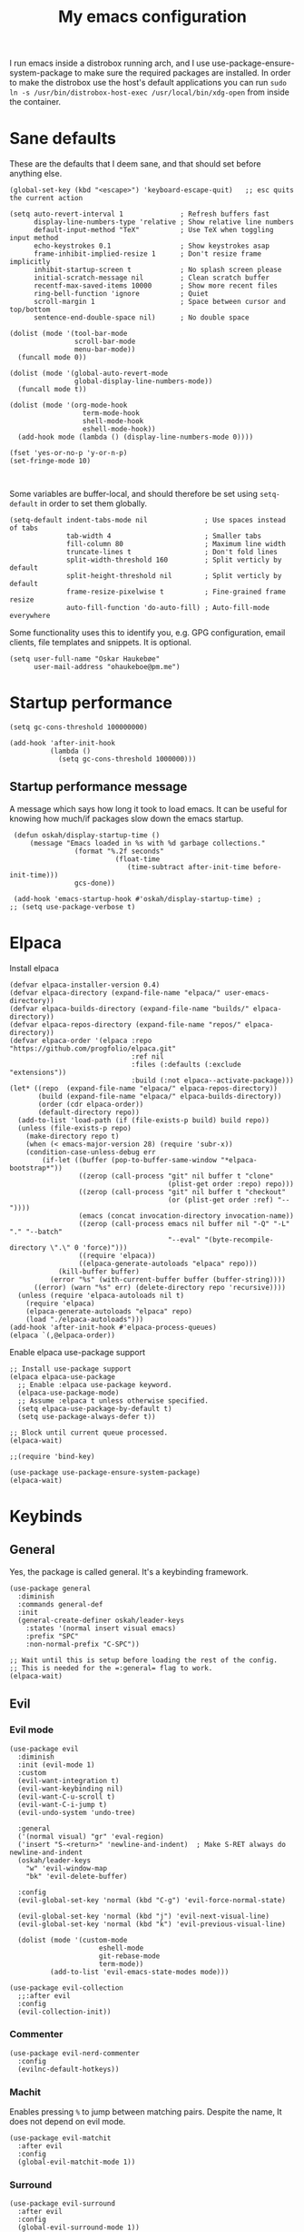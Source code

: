 #+title: My emacs configuration
#+startup: fold
#+property: header-args:elisp :tangle configuration.el

I run emacs inside a distrobox running arch, and I use
use-package-ensure-system-package to make sure the required packages are
installed. In order to make the distrobox use the host's default applications
you can run ~sudo ln -s /usr/bin/distrobox-host-exec /usr/local/bin/xdg-open~ from
inside the container.

* Sane defaults
These are the defaults that I deem sane, and that should set before anything else.

#+begin_src elisp
  (global-set-key (kbd "<escape>") 'keyboard-escape-quit)   ;; esc quits the current action

  (setq auto-revert-interval 1              ; Refresh buffers fast
        display-line-numbers-type 'relative ; Show relative line numbers
        default-input-method "TeX"          ; Use TeX when toggling input method
        echo-keystrokes 0.1                 ; Show keystrokes asap
        frame-inhibit-implied-resize 1      ; Don't resize frame implicitly
        inhibit-startup-screen t            ; No splash screen please
        initial-scratch-message nil         ; Clean scratch buffer
        recentf-max-saved-items 10000       ; Show more recent files
        ring-bell-function 'ignore          ; Quiet
        scroll-margin 1                     ; Space between cursor and top/bottom
        sentence-end-double-space nil)      ; No double space

  (dolist (mode '(tool-bar-mode
                  scroll-bar-mode
                  menu-bar-mode))
    (funcall mode 0))

  (dolist (mode '(global-auto-revert-mode
                  global-display-line-numbers-mode))
    (funcall mode t))

  (dolist (mode '(org-mode-hook
                    term-mode-hook
                    shell-mode-hook
                    eshell-mode-hook))
    (add-hook mode (lambda () (display-line-numbers-mode 0))))

  (fset 'yes-or-no-p 'y-or-n-p)
  (set-fringe-mode 10)


#+end_src

Some variables are buffer-local, and should therefore be set using ~setq-default~
in order to set them globally.

#+begin_src elisp
  (setq-default indent-tabs-mode nil              ; Use spaces instead of tabs
                tab-width 4                       ; Smaller tabs
                fill-column 80                    ; Maximum line width
                truncate-lines t                  ; Don't fold lines
                split-width-threshold 160         ; Split verticly by default
                split-height-threshold nil        ; Split verticly by default
                frame-resize-pixelwise t          ; Fine-grained frame resize
                auto-fill-function 'do-auto-fill) ; Auto-fill-mode everywhere
#+end_src


Some functionality uses this to identify you, e.g. GPG configuration, email
clients, file templates and snippets. It is optional.

#+begin_src elisp
(setq user-full-name "Oskar Haukebøe"
      user-mail-address "ohaukeboe@pm.me")
#+end_src

* Startup performance

#+begin_src elisp
    (setq gc-cons-threshold 100000000)

    (add-hook 'after-init-hook
              (lambda ()
                (setq gc-cons-threshold 1000000)))
#+end_src

** Startup performance message
A message which says how long it took to load emacs. It can be useful for
knowing how much/if packages slow down the emacs startup.

#+begin_src elisp
  (defun oskah/display-startup-time ()
      (message "Emacs loaded in %s with %d garbage collections."
                 (format "%.2f seconds"
                           (float-time
                              (time-subtract after-init-time before-init-time)))
                 gcs-done))

  (add-hook 'emacs-startup-hook #'oskah/display-startup-time) ;
 ;; (setq use-package-verbose t)
#+end_src

* Elpaca
Install elpaca

 #+begin_src elisp
(defvar elpaca-installer-version 0.4)
(defvar elpaca-directory (expand-file-name "elpaca/" user-emacs-directory))
(defvar elpaca-builds-directory (expand-file-name "builds/" elpaca-directory))
(defvar elpaca-repos-directory (expand-file-name "repos/" elpaca-directory))
(defvar elpaca-order '(elpaca :repo "https://github.com/progfolio/elpaca.git"
                              :ref nil
                              :files (:defaults (:exclude "extensions"))
                              :build (:not elpaca--activate-package)))
(let* ((repo  (expand-file-name "elpaca/" elpaca-repos-directory))
       (build (expand-file-name "elpaca/" elpaca-builds-directory))
       (order (cdr elpaca-order))
       (default-directory repo))
  (add-to-list 'load-path (if (file-exists-p build) build repo))
  (unless (file-exists-p repo)
    (make-directory repo t)
    (when (< emacs-major-version 28) (require 'subr-x))
    (condition-case-unless-debug err
        (if-let ((buffer (pop-to-buffer-same-window "*elpaca-bootstrap*"))
                 ((zerop (call-process "git" nil buffer t "clone"
                                       (plist-get order :repo) repo)))
                 ((zerop (call-process "git" nil buffer t "checkout"
                                       (or (plist-get order :ref) "--"))))
                 (emacs (concat invocation-directory invocation-name))
                 ((zerop (call-process emacs nil buffer nil "-Q" "-L" "." "--batch"
                                       "--eval" "(byte-recompile-directory \".\" 0 'force)")))
                 ((require 'elpaca))
                 ((elpaca-generate-autoloads "elpaca" repo)))
            (kill-buffer buffer)
          (error "%s" (with-current-buffer buffer (buffer-string))))
      ((error) (warn "%s" err) (delete-directory repo 'recursive))))
  (unless (require 'elpaca-autoloads nil t)
    (require 'elpaca)
    (elpaca-generate-autoloads "elpaca" repo)
    (load "./elpaca-autoloads")))
(add-hook 'after-init-hook #'elpaca-process-queues)
(elpaca `(,@elpaca-order))
 #+end_src

Enable elpaca use-package support

 #+begin_src elisp
   ;; Install use-package support
   (elpaca elpaca-use-package
     ;; Enable :elpaca use-package keyword.
     (elpaca-use-package-mode)
     ;; Assume :elpaca t unless otherwise specified.
     (setq elpaca-use-package-by-default t)
     (setq use-package-always-defer t))

   ;; Block until current queue processed.
   (elpaca-wait)

   ;;(require 'bind-key)
 #+end_src

 #+begin_src elisp
(use-package use-package-ensure-system-package)
(elpaca-wait)
 #+end_src
* Keybinds
** General
Yes, the package is called general. It's a keybinding framework.

#+begin_src elisp
  (use-package general
    :diminish
    :commands general-def
    :init
    (general-create-definer oskah/leader-keys
      :states '(normal insert visual emacs)
      :prefix "SPC"
      :non-normal-prefix "C-SPC"))

  ;; Wait until this is setup before loading the rest of the config.
  ;; This is needed for the =:general= flag to work.
  (elpaca-wait)
#+end_src

** Evil
*** Evil mode

#+begin_src elisp
  (use-package evil
    :diminish 
    :init (evil-mode 1)
    :custom
    (evil-want-integration t)
    (evil-want-keybinding nil)
    (evil-want-C-u-scroll t)
    (evil-want-C-i-jump t)
    (evil-undo-system 'undo-tree)

    :general
    ('(normal visual) "gr" 'eval-region)
    ('insert "S-<return>" 'newline-and-indent)  ; Make S-RET always do newline-and-indent
    (oskah/leader-keys
      "w" 'evil-window-map
      "bk" 'evil-delete-buffer)

    :config
    (evil-global-set-key 'normal (kbd "C-g") 'evil-force-normal-state)

    (evil-global-set-key 'normal (kbd "j") 'evil-next-visual-line)
    (evil-global-set-key 'normal (kbd "k") 'evil-previous-visual-line)

    (dolist (mode '(custom-mode
                        eshell-mode
                        git-rebase-mode
                        term-mode))
            (add-to-list 'evil-emacs-state-modes mode)))
#+end_src

#+begin_src elisp
  (use-package evil-collection
    ;;:after evil
    :config
    (evil-collection-init))
#+end_src
*** Commenter

#+begin_src elisp
  (use-package evil-nerd-commenter
    :config
    (evilnc-default-hotkeys))
#+end_src
*** Machit
Enables pressing =%= to jump between matching pairs. Despite the name, It does
not depend on evil mode.

#+begin_src elisp
  (use-package evil-matchit
    :after evil
    :config
    (global-evil-matchit-mode 1))
#+end_src
*** Surround

#+begin_src elisp
  (use-package evil-surround
    :after evil
    :config
    (global-evil-surround-mode 1))
#+end_src
*** Numbers

#+begin_src elisp
  (use-package evil-numbers
    :general
    ('(normal visual)
      "g=" 'evil-numbers/inc-at-pt-incremental
      "g-" 'evil-numbers/dec-at-pt
      "g+" 'evil-numbers/inc-at-pt))
#+end_src
*** Goggles
Add visual hints to ceirtain evil opperations such as yank.

#+begin_src elisp
  (use-package evil-goggles
    :custom
    (evil-goggles-enable-delete nil)
    :config
    (evil-goggles-mode))
#+end_src
*** Exchange

#+begin_src elisp
  (use-package evil-exchange
    :config
    (evil-exchange-install))
#+end_src
*** Args

#+begin_src elisp
  (use-package evil-args
    :ensure t
    :after evil
    :config
    (define-key evil-inner-text-objects-map "a" 'evil-inner-arg)
    (define-key evil-outer-text-objects-map "a" 'evil-outer-arg)
    (define-key evil-normal-state-map "L" 'evil-forward-arg)
    (define-key evil-normal-state-map "H" 'evil-backward-arg)
    (define-key evil-motion-state-map "L" 'evil-forward-arg)
    (define-key evil-motion-state-map "H" 'evil-backward-arg)
    (define-key evil-normal-state-map "K" 'evil-jump-out-args))
#+end_src
*** Lion

#+begin_src elisp
  (use-package evil-lion
    :config
    (evil-lion-mode))
#+end_src

** Hydra
#+begin_src elisp
  (use-package hydra
    :ensure t
    :commands (hydra-text-scale/body)
    :defer t
    :init
    (oskah/leader-keys
      "ts" '(hydra-text-scale/body :which-key "scale text"))
    :config
    (defhydra hydra-text-scale (:timeout 4)
      "scale text"
      ("k" text-scale-increase "in")
      ("j" text-scale-decrease "out")
      ("r" (text-scale-set 0) "reset")
      ("q" nil "quit" :exit t)))

#+end_src

** Top level keybindings
These are the top level keybindings, which are only used to group other
keybindings in a logical way, and to describe them in the which-key popup.

#+begin_src elisp
  (oskah/leader-keys "m" '(:ignore t :which-key "localleader")
                     "t" '(:ignore t :which-key "toggle")
                     "f" '(:ignore t :which-key "file")
                     "b" '(:ignore t :which-key "buffer")
                     "h" '(:ignore t :which-key "help")
                     "o" '(:ignore t :which-key "open"))
#+end_src

And these are some general keybindings I like

#+begin_src elisp
  (oskah/leader-keys
    ":" '("M-x" . execute-extended-command)
    ";" '("eval-expression" . pp-eval-expression)

    "hb" '("describe keybindings" . describe-bindings)
    "hm" '("describe mode" . describe-mode)

    ;; "wv" '(evil-window-vsplit :which-key "split vertically")
    ;; "wh" '(evil-window-split :which-key "split horizontally")

    "oe" '("open terminal" . eshell)

    "fc" '("open config" . (lambda ()
                             (interactive)
                             (find-file (locate-user-emacs-file "configuration.org")))))

  ;; Scale text
  (general-def 'normal
    "C-=" 'text-scale-increase
    "C--" 'text-scale-decrease)
#+end_src

* Look and feel
** NANO

#+begin_src elisp
  (use-package nano
    :defer t
    :elpaca (nano :host github
                  :repo "rougier/nano-emacs")
    :init
    (setq nano-font-size 13)
    ;; Add nano to load path
    (add-to-list 'load-path (locate-user-emacs-file "elpaca/builds/nano-emacs"))

    ;; (require 'nano-layout)
    (require 'nano-base-colors)
    (require 'nano-faces)
    (require 'nano-theme)

    (add-to-list 'default-frame-alist
                 '(internal-border-width . 10))

    ;; Turns out [[https://www.colorhexa.com/][colorhexa]] is a great resource
    ;; for finding colors that work well together.
    (setq frame-background-mode 'dark
          nano-color-foreground "#e8d6c6"
          nano-color-background "#171717"
          nano-color-highlight  "#c79972"
          nano-color-critical   "#EBCB8B"
          nano-color-salient    "#aac5dd"
          nano-color-strong     "#e3ccb8"
          nano-color-popout     "#c77276"
          nano-color-subtle     "#212121"
          nano-color-faded      "#c79972"
          ;; to allow for toggling of the themes.
          nano-theme-var "dark")

   (call-interactively 'nano-refresh-theme)

      ;; ;; (require 'nano-defaults)
   (require 'nano-modeline))
#+end_src

** All the icons
It is necessary to run ~M-x all-the-icons-install-fonts~ to set up
icon fonts.

#+begin_src elisp
  (use-package all-the-icons
    :if (display-graphic-p))
#+end_src
** Olivetti
#+begin_src elisp
  (use-package olivetti
    :diminish
    :commands olivetti-mode
    :general
    (oskah/leader-keys "to" 'olivetti-mode))
#+end_src

* Project management
** Magit
#+begin_src elisp
  (use-package magit
    :ensure-system-package
    ((ssh . openssh)
     (git . git))
    :custom
    (magit-display-buffer-function #'magit-display-buffer-same-window-except-diff-v1)
    :general
    (oskah/leader-keys "gg" 'magit-status))
#+end_src
** Forge
#+begin_src elisp
  (use-package forge
    :after magit
    :config
    (setq auth-sources '("~/.authinfo")))
#+end_src
** Projectile
#+begin_src elisp
  (use-package projectile
    :after ivy
    :defer 1
    :commands (projectile-mode projectile-command-map)
    :general
    (oskah/leader-keys "p" 'projectile-command-map)
    :custom
    (projectile-completion-system 'ivy)
    :config
    (projectile-mode 1)
    (when (file-directory-p "~/projects")
      (setq projectile-project-search-path '("~/projects"))
      (projectile-discover-projects-in-search-path)))
#+end_src
*** Projectile counsel
#+begin_src elisp
  (use-package counsel-projectile
    :after (counsel projectile)
    :ensure-system-package (rg . ripgrep)
    :config
    (counsel-projectile-mode))
#+end_src
* Programming
** Rainbow delimiters
#+begin_src elisp
(use-package rainbow-delimiters
  :hook (prog-mode . rainbow-delimiters-mode))
#+end_src
** Rainbow mode
Visualize the colors of color codes

#+begin_src elisp
  (use-package rainbow-mode
    :hook prog-mode)
#+end_src
** LSP

#+begin_src elisp
  (use-package lsp-mode
    :diminish
    :ensure-system-package (zip unzip)
    :commands lsp-deferred
    :custom
    (lsp-keymap-prefix "C-c l")
    (lsp-headerline-breadcrumb-enable nil)
    :config
    (lsp-enable-which-key-integration t))


  (use-package lsp-ui
    :disabled
    :after lsp-mode
    :hook (lsp-mode . lsp-ui-mode))

  (use-package lsp-ivy
    :after (lsp-mode ivy)
    :commands lsp-ivy-workspace-symbol)
#+end_src

** Company

#+begin_src elisp
  (use-package company
    :diminish
    :defer 0
    :custom
    (company-idle-delay 0.0)
    (company-minimum-prefix-length 1)
    :general
    ('company-active-map   ; Allow creating newline during completion
     "M-RET" (lambda ()
               (interactive)
               (company-abort)
               (newline-and-indent)))
    :config
    (global-company-mode 1)
    (setq company-backends (remove 'company-clang company-backends)))

  (use-package company-box
    :diminish
    :hook (company-mode . company-box-mode))
#+end_src

** Languages
*** Elisp

#+begin_src elisp
  (use-package parinfer-rust-mode
    :diminish
    :commands parinfer-rust-mode
    :hook emacs-lisp-mode
    :init
    (setq parinfer-rust-auto-download t))
#+end_src
*** C

#+begin_src elisp
  (use-package c-mode
    :elpaca nil
    :hook ((c-mode c++-mode) . lsp-deferred)
    :init
    (with-eval-after-load 'org
      (add-to-list 'org-babel-load-languages '(C . t))))
#+end_src
*** Maude

#+begin_src elisp :lexical no
  (use-package maude-mode
    :ensure-system-package maude
    :mode "\\.maude\\'"
    :config
    (setq maude-indent 2))
#+end_src

* Org mode
** Org

#+begin_src elisp
  (use-package org
    :defer t
    :general
    (oskah/leader-keys org-mode-map "m '" 'org-edit-special)
    :custom
    (org-hide-emphasis-markers t)
    (org-ellipsis " ↴")
    (org-confirm-babel-evaluate nil)
    (org-directory "~/Nextcloud/org_notes/")
    (org-attach-id-dir "~/Nextcloud/org_notes/.attach/")
    ;;(org-format-latex-options (plist-put org-format-latex-options :scale 1.3)) ;; Set scale of preview images
    (org-export-with-tags nil)
    (org-startup-with-inline-images t)
    (org-startup-with-latex-preview t)
    (shr-max-image-proportion 0.6)  ; Smaller max image size
    :config
    (org-babel-do-load-languages
     'org-babel-load-languages
     org-babel-load-languages))

#+end_src

Make the configuration get tangled on save

#+begin_src elisp
  (with-eval-after-load 'org
    (defun oh/org-babel-tangle-config ()
      (when (string-equal (buffer-file-name)
                          (expand-file-name
                           (locate-user-emacs-file "configuration.org")))
        ;; Dynamic scoping to the rescue
        (let ((org-confirm-babel-evaluate nil))
          (org-babel-tangle))))

    (add-hook 'org-mode-hook (lambda ()
                               (add-hook 'after-save-hook #'oh/org-babel-tangle-config))))
#+end_src

The following is some code which allows for using the =:hidden= tag for src blocks
to make them hidden.

#+begin_src elisp
;; (defun individual-visibility-source-blocks ()
;;   "Fold some blocks in the current buffer."
;;   (interactive)
;;   (org-show-block-all)
;;   (org-block-map
;;    (lambda ()
;;      (let ((case-fold-search t))
;;        (when (and
;;               (save-excursion
;;                 (beginning-of-line 1)
;;                 (looking-at org-block-regexp))
;;               (cl-assoc
;;                ':hidden
;;                (cl-third
;;                 (org-babel-get-src-block-info))))
;;          (org-hide-block-toggle))))))

;; (add-hook
;;  'org-mode-hook
;;  (function individual-visibility-source-blocks))
#+end_src

** Evil-org
#+begin_src elisp
  (use-package evil-org
    :diminish
    :after org
    :hook (org-mode .  evil-org-mode)
    :config
    (require 'evil-org-agenda)
    (evil-org-agenda-set-keys))
#+end_src

** Org-modern

#+begin_src elisp
  (use-package org-modern
    :hook (org-mode . org-modern-mode)
    :custom
    (org-modern-priority nil)
    (org-modern-table nil))
#+end_src

** Appear

#+begin_src elisp
  (use-package org-appear
    :hook (org-mode . org-appear-mode)
    :custom
    (setq! org-appear-inside-latex t)
    (setq! org-appear-autosubmarkers t))
#+end_src

** Fragtog

#+begin_src elisp
  (use-package org-fragtog
    :diminish
    :ensure-system-package
      ((latex . texlive-most))
    :hook (org-mode . org-fragtog-mode))
#+end_src

** PDF preview

#+begin_src elisp
  (use-package org-inline-pdf
    :diminish
    ;;:disabled ; TODO: fix. It doesn't work with org 9.5.5
    :ensure-system-package pdf2svg
    :after org
    :hook (org-mode . org-inline-pdf-mode))
#+end_src

** Company org-mode

#+begin_src elisp
  (use-package company-org-block
    :diminish
    :defer t
    :custom
    (company-org-block-edit-style 'auto) ;; 'auto, 'prompt, or 'inline
    :hook ((org-mode . (lambda ()
                         (setq-local company-backends
                                     (cons 'company-org-block company-backends))
                         (company-mode +1)))))
#+end_src

** Roam

#+begin_src elisp :lexical no
  (use-package org-roam
    :custom
    (org-roam-node-display-template "${title:*} ${tags:10}")
    (org-roam-directory (file-truename "~/Nextcloud/org_notes/roam"))
    (org-roam-capture-templates
              '(("d" "default" plain "%?"
                   :target
                        (file+head "%<%Y%m%d%H%M%S>-${slug}.org" "#+title: ${title}\n")
                   :unnarrowed t
                  ("r" "reference" plain "%?"
                       :if-new
                       (file+head "references/%<%Y%m%d%H%M%S>-${slug}.org" "#+title: ${title}\n#+filetags: %^{filetags}\n")
                       :immediate-finish t
                       :unnarrowed t))))
    :general
    (oskah/leader-keys
      "nf" 'org-roam-node-find
      "nc" 'org-roam-capture
      "ng" 'org-roam-graph
      "ni" 'org-roam-node-insert
      "nl" 'org-roam-buffer-toggle)
    :config
    (org-roam-db-autosync-mode 1))

#+end_src

* Misc
** Ivy
Ivy is a completion framework, which replaces the default Emacs
completion framework. It among other things provides a fuzzy search
and completion alternatives.

#+begin_src elisp
  (use-package ivy
   :defer 0
   :config
   (ivy-mode 1))
#+end_src
*** Ivy rich
Show keybinds and doc-strings in the M-x ivy list

#+begin_src elisp
  (use-package ivy-rich
    :after ivy
    :config
    (ivy-rich-mode 1))
#+end_src
** Dired

#+begin_src elisp
  (use-package dired
    :elpaca nil
    :commands (dired dired-jump)
    :custom ((dired-listing-switches "-agho --group-directories-first"))
    :general
    (oskah/leader-keys
      "fd" '(dired-jump :which-key "dired jump"))
    :general
    ('normal 'dired-mode-map
      "h" 'dired-up-directory
      "l" 'dired-find-file))
#+end_src

** Eshell-fish

#+begin_src elisp
  (use-package fish-completion
    :hook (eshell-mode . fish-completion-mode)
    :if (executable-find "fish")
    :config
    (global-fish-completion-mode))
#+end_src
** Undo-tree

#+begin_src elisp
  (use-package undo-tree
    :defer 0
    :diminish
    :config
    (global-undo-tree-mode))
#+end_src
** SQLite
Magit requires sqlite and recomends using =sqlite3=

#+begin_src elisp :lexical no
  (use-package sqlite3
    :defer t
    :ensure-system-package (sqlite3 . sqlite))
#+end_src


** Counsel
#+begin_src elisp
  (use-package counsel
    :config
    (counsel-mode 1)
    :general
    (oskah/leader-keys
     "bb" 'counsel-switch-buffer
     "." 'counsel-find-file))
#+end_src
** Copilot
#+begin_src elisp
  (use-package copilot
    :defer t
    :elpaca (:host github
             :repo "zerolfx/copilot.el"
             :main nil
             :files ("dist" "*.el"))
    :ensure-system-package (node . nodejs)
    ;; :hook (prog-mode . copilot-mode)
    :general
    (oskah/leader-keys "ta" 'copilot-mode)

    :bind (("C-TAB" . 'copilot-accept-completion-by-word)
           ("C-<tab>" . 'copilot-accept-completion-by-word)
           :map copilot-completion-map
           ("<tab>" . 'copilot-accept-completion)
           ("TAB" . 'copilot-accept-completion)))
#+end_src

I don't want copilot to start on emacs startup, but I also want it to be hooked
to ='prog-mode-hook=, which in case is run on startup. I therefore have a /nice/
lambda expression to load hook it after emacs has loaded. I also added a small
delay to make it easier to analyze when packages are loaded as the startup
message is also run on ='emacs-startup-hook=..

#+begin_src elisp
  (add-hook 'emacs-startup-hook
            (lambda ()
              (run-at-time "1 sec" nil
                           (lambda ()
                             (add-hook 'prog-mode-hook 'copilot-mode)
                             (when (derived-mode-p 'prog-mode)
                               (copilot-mode))))))
#+end_src

** ChatGPT

#+begin_src elisp
  (defvar openai-key-memo nil "Memoized OpenAI key")

  (use-package chatgpt-shell
    :commands (chatgpt-shell)
    :custom
    (chatgpt-shell-openai-key
     (lambda ()
       (if openai-key-memo
           openai-key-memo
         (setq openai-key-memo (auth-source-pass-get 'secret "openai-key")))))

    :general
    (oskah/leader-keys
      "og" '("gpt" . chatgpt-shell)))


  (use-package dall-e-shell
    :commands (dall-e-shell)
    :custom
    (chatgpt-shell-openai-key
     (lambda ()
       (if openai-key-memo
           openai-key-memo
         (setq openai-key-memo (auth-source-pass-get 'secret "openai-key")))))
    :general
    (oskah/leader-keys
      "od" '("dall-e" . dall-e-shell)))

  (use-package ob-chatgpt-shell
    :after org
    :config 'ob-chatgpt-shell-setup)
#+end_src

** Editorconfig
#+begin_src elisp
  (use-package editorconfig
    :defer 0
    :config
    (editorconfig-mode 1))
#+end_src
** Helpful
A better help buffer
#+begin_src elisp
  (use-package helpful
    :diminish
    :custom
    (counsel-describe-function-function #'helpful-callable)
    (counsel-describe-variable-function #'helpful-variable)
    :general
    ('normal "K" 'helpful-at-point)

    (oskah/leader-keys
      "hp" 'describe-package
      "ht" 'describe-theme
      "hv" 'describe-variable
      "hf" 'describe-function
      "hk" 'describe-key)

    :bind
    ([remap describe-function] . counsel-describe-function)
    ([remap describe-variable] . counsel-describe-variable)
    ([remap describe-key] . helpful-key)
    ([remap describe-command] . helpful-command))
#+end_src

** Which-key
#+begin_src elisp
  (use-package which-key
    :defer 0
    :custom
    (which-key-idle-delay 0.3)
    :config
    (which-key-mode))
#+end_src
** Wakatime

#+begin_src elisp
  (use-package wakatime-mode
    :defer 5
    :config
    (setq wakatime-disable-on-error t)
    (setq wakatime-cli-path "~/.wakatime/wakatime-cli")
    (global-wakatime-mode))
#+end_src

** Keep folders clean
No littering puts the files that packages places in the emacs directory into
=var/= and =etc/= in the emacs directory.

#+begin_src elisp
  (use-package no-littering
    :custom
    (auto-save-file-name-transforms
     `((".*" ,(no-littering-expand-var-file-name "auto-save/") t)))
    (undo-tree-history-directory-alist
     `((".*" . ,(no-littering-expand-var-file-name "undo-tree/")))))
#+end_src
